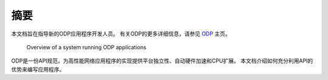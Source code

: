 摘要
====

本文档旨在指导新的ODP应用程序开发人员。 有关ODP的更多详细信息，请参见 `ODP <https://www.opendataplane.org/>`_ 主页。

.. _odp-abstract:

.. figure:: img/odp-abstract.*

   Overview of a system running ODP applications
   
ODP是一份API规范，为高性能网络应用程序的实现提供平台独立性、自动硬件加速和CPU扩展。
本文档介绍如何充分利用API的优势来编写应用程序。

